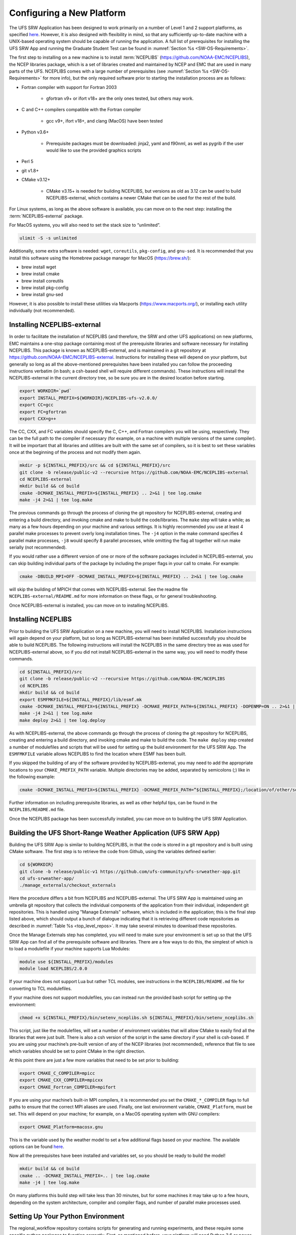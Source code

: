 .. _ConfigNewPlatform:

==========================
Configuring a New Platform
==========================

The UFS SRW Application has been designed to work primarily on a number of Level 1 and 2 support platforms, as specified `here <https://github.com/ufs-community/ufs-srweather-app/wiki/Supported-Platforms-and-Compilers>`_. However, it is also designed with flexibility in mind, so that any sufficiently up-to-date machine with a UNIX-based operating system should be capable of running the application. A full list of prerequisites for installing the UFS SRW App and running the Graduate Student Test can be found in :numref:`Section %s <SW-OS-Requirements>`.

The first step to installing on a new machine is to install :term:`NCEPLIBS` (https://github.com/NOAA-EMC/NCEPLIBS), the NCEP libraries package, which is a set of libraries created and maintained by NCEP and EMC that are used in many parts of the UFS. NCEPLIBS comes with a large number of prerequisites (see :numref:`Section %s <SW-OS-Requirements>` for more info), but the only required software prior to starting the installation process are as follows:

* Fortran compiler with support for Fortran 2003

   * gfortran v9+ or ifort v18+ are the only ones tested, but others may work.

* C and C++ compilers compatible with the Fortran compiler

   * gcc v9+, ifort v18+, and clang (MacOS) have been tested

* Python v3.6+

   * Prerequisite packages must be downloaded: jinja2, yaml and f90nml, as well as pygrib if the user would like to use the provided graphics scripts

* Perl 5

* git v1.8+

* CMake v3.12+

   * CMake v3.15+ is needed for building NCEPLIBS, but versions as old as 3.12 can be used to build NCEPLIBS-external, which contains a newer CMake that can be used for the rest of the build.

For Linux systems, as long as the above software is available, you can move on to the next step: installing the :term:`NCEPLIBS-external` package.

For MacOS systems, you will also need to set the stack size to “unlimited”. 

.. code-block:: console

   ulimit -S -s unlimited

Additionally, some extra software is needed: ``wget``, ``coreutils``, ``pkg-config``, and ``gnu-sed``.
It is recommended that you install this software using the Homebrew package manager for MacOS (https://brew.sh/):

* brew install wget

* brew install cmake

* brew install coreutils

* brew install pkg-config

* brew install gnu-sed

However, it is also possible to install these utilities via Macports (https://www.macports.org/), or installing each utility individually (not recommended).

Installing NCEPLIBS-external
============================
In order to facilitate the installation of NCEPLIBS (and therefore, the SRW and other UFS applications) on new platforms, EMC maintains a one-stop package containing most of the prerequisite libraries and software necessary for installing NCEPLIBS. This package is known as NCEPLIBS-external, and is maintained in a git repository at https://github.com/NOAA-EMC/NCEPLIBS-external. Instructions for installing these will depend on your platform, but generally so long as all the above-mentioned prerequisites have been installed you can follow the proceeding instructions verbatim (in bash; a csh-based shell will require different commands). These instructions will install the NCEPLIBS-external in the current directory tree, so be sure you are in the desired location before starting.

.. code-block:: console

   export WORKDIR=`pwd`
   export INSTALL_PREFIX=${WORKDIR}/NCEPLIBS-ufs-v2.0.0/
   export CC=gcc
   export FC=gfortran
   export CXX=g++

The CC, CXX, and FC variables should specify the C, C++, and Fortran compilers you will be using, respectively. They can be the full path to the compiler if necessary (for example, on a machine with multiple versions of the same compiler). It will be important that all libraries and utilities are built with the same set of compilers, so it is best to set these variables once at the beginning of the process and not modify them again.

.. code-block:: console

   mkdir -p ${INSTALL_PREFIX}/src && cd ${INSTALL_PREFIX}/src
   git clone -b release/public-v2 --recursive https://github.com/NOAA-EMC/NCEPLIBS-external
   cd NCEPLIBS-external
   mkdir build && cd build
   cmake -DCMAKE_INSTALL_PREFIX=${INSTALL_PREFIX} .. 2>&1 | tee log.cmake
   make -j4 2>&1 | tee log.make

The previous commands go through the process of cloning the git repository for NCEPLIBS-external, creating and entering a build directory, and invoking cmake and make to build the code/libraries. The ``make`` step will take a while; as many as a few hours depending on your machine and various settings. It is highly recommended you use at least 4 parallel make processes to prevent overly long installation times. The ``-j4`` option in the make command specifies 4 parallel make processes, ``-j8`` would specify 8 parallel processes, while omitting the flag all together will run make serially (not recommended).

If you would rather use a different version of one or more of the software packages included in NCEPLIBS-external, you can skip building individual parts of the package by including the proper flags in your call to cmake. For example: 

.. code-block:: console

   cmake -DBUILD_MPI=OFF -DCMAKE_INSTALL_PREFIX=${INSTALL_PREFIX} .. 2>&1 | tee log.cmake

will skip the building of MPICH that comes with NCEPLIBS-external. See the readme file ``NCEPLIBS-external/README.md`` for more information on these flags, or for general troubleshooting.

Once NCEPLIBS-external is installed, you can move on to installing NCEPLIBS.

Installing NCEPLIBS
===================
Prior to building the UFS SRW Application on a new machine, you will need to install NCEPLIBS. Installation instructions will again depend on your platform, but so long as NCEPLIBS-external has been installed successfully you should be able to build NCEPLIBS. The following instructions will install the NCEPLIBS in the same directory tree as was used for NCEPLIBS-external above, so if you did not install NCEPLIBS-external in the same way, you will need to modify these commands.

.. code-block:: console

   cd ${INSTALL_PREFIX}/src
   git clone -b release/public-v2 --recursive https://github.com/NOAA-EMC/NCEPLIBS
   cd NCEPLIBS
   mkdir build && cd build
   export ESMFMKFILE=${INSTALL_PREFIX}/lib/esmf.mk
   cmake -DCMAKE_INSTALL_PREFIX=${INSTALL_PREFIX} -DCMAKE_PREFIX_PATH=${INSTALL_PREFIX} -DOPENMP=ON .. 2>&1 | tee log.cmake
   make -j4 2>&1 | tee log.make
   make deploy 2>&1 | tee log.deploy

As with NCEPLIBS-external, the above commands go through the process of cloning the git repository for NCEPLIBS, creating and entering a build directory, and invoking cmake and make to build the code. The ``make deploy`` step created a number of modulefiles and scripts that will be used for setting up the build environment for the UFS SRW App. The ``ESMFMKFILE`` variable allows NCEPLIBS to find the location where ESMF has been built.

If you skipped the building of any of the software provided by NCEPLIBS-external, you may need to add the appropriate locations to your ``CMAKE_PREFIX_PATH`` variable. Multiple directories may be added, separated by semicolons (;) like in the following example:

.. code-block:: console

   cmake -DCMAKE_INSTALL_PREFIX=${INSTALL_PREFIX} -DCMAKE_PREFIX_PATH=”${INSTALL_PREFIX};/location/of/other/software” -DOPENMP=ON .. 2>&1 | tee log.cmake

Further information on including prerequisite libraries, as well as other helpful tips, can be found in the ``NCEPLIBS/README.md`` file.

Once the NCEPLIBS package has been successfully installed, you can move on to building the UFS SRW Application.

Building the UFS Short-Range Weather Application (UFS SRW App)
==============================================================
Building the UFS SRW App is similar to building NCEPLIBS, in that the code is stored in a git repository and is built using CMake software. The first step is to retrieve the code from Github, using the variables defined earlier:

.. code-block:: console

   cd ${WORKDIR}
   git clone -b release/public-v1 https://github.com/ufs-community/ufs-srweather-app.git
   cd ufs-srweather-app/
   ./manage_externals/checkout_externals

Here the procedure differs a bit from NCEPLIBS and NCEPLIBS-external. The UFS SRW App is maintained using an umbrella git repository that collects the individual components of the application from their individual, independent git repositories. This is handled using "Manage Externals" software, which is included in the application; this is the final step listed above, which should output a bunch of dialogue indicating that it is retrieving different code repositories as described in :numref:`Table %s <top_level_repos>`. It may take several minutes to download these repositories.

Once the Manage Externals step has completed, you will need to make sure your environment is set up so that the UFS SRW App can find all of the prerequisite software and libraries. There are a few ways to do this, the simplest of which is to load a modulefile if your machine supports Lua Modules:

.. code-block:: console

   module use ${INSTALL_PREFIX}/modules
   module load NCEPLIBS/2.0.0

If your machine does not support Lua but rather TCL modules, see instructions in the ``NCEPLIBS/README.md`` file for converting to TCL modulefiles.

If your machine does not support modulefiles, you can instead run the provided bash script for setting up the environment:

.. code-block:: console

   chmod +x ${INSTALL_PREFIX}/bin/setenv_nceplibs.sh ${INSTALL_PREFIX}/bin/setenv_nceplibs.sh

This script, just like the modulefiles, will set a number of environment variables that will allow CMake to easily find all the libraries that were just built. There is also a csh version of the script in the same directory if your shell is csh-based. If you are using your machine’s pre-built version of any of the NCEP libraries (not recommended), reference that file to see which variables should be set to point CMake in the right direction.

At this point there are just a few more variables that need to be set prior to building:

.. code-block:: console

   export CMAKE_C_COMPILER=mpicc
   export CMAKE_CXX_COMPILER=mpicxx
   export CMAKE_Fortran_COMPILER=mpifort

If you are using your machine’s built-in MPI compilers, it is recommended you set the ``CMAKE_*_COMPILER`` flags to full paths to ensure that the correct MPI aliases are used. Finally, one last environment variable, ``CMAKE_Platform``, must be set. This will depend on your machine; for example, on a MacOS operating system with GNU compilers:

.. code-block:: console

   export CMAKE_Platform=macosx.gnu

This is the variable used by the weather model to set a few additional flags based on your machine. The available options can be found `here <https://github.com/ufs-community/ufs-weather-model/tree/release/public-v2/modulefiles>`_. 

Now all the prerequisites have been installed and variables set, so you should be ready to build the model!

.. code-block:: console

   mkdir build && cd build
   cmake .. -DCMAKE_INSTALL_PREFIX=.. | tee log.cmake
   make -j4 | tee log.make

On many platforms this build step will take less than 30 minutes, but for some machines it may take up to a few hours, depending on the system architecture, compiler and compiler flags, and number of parallel make processes used.

Setting Up Your Python Environment
==================================
The regional_workflow repository contains scripts for generating and running experiments, and these require some specific python packages to function correctly. First, as mentioned before, your platform will need Python 3.6 or newer installed. Once this is done, you will need to install several python packages that are used by the workflow: jinja2 (https://jinja2docs.readthedocs.io/), pyyaml (https://pyyaml.org/wiki/PyYAML), and f90nml (https://pypi.org/project/f90nml/). These packages can be installed individually, but it is recommended you use a package manager (https://www.datacamp.com/community/tutorials/pip-python-package-manager).

If you have conda on your machine:

.. code-block:: console

   conda install jinja2 pyyaml f90nml

Otherwise you may be able to use pip3 (the Python3 package manager; may need to be installed separately depending on your platform):

.. code-block:: console

   pip3 install jinja2 pyyaml f90nml

For the final step of creating and running an experiment, the exact methods will depend on if you are running with or without a workflow manager (Rocoto).

Running Without a Workflow Manager: Generic Linux and MacOS Platforms
=====================================================================
Now that the code has been built, you can stage your data as described in :numref:`Section %s <DownloadingStagingInput>`.

Once the data has been staged, setting up your experiment on a platform without a workflow manager is similar to the procedure for other platforms described in earlier chapters. Enter the ``${WORKDIR}/ufs-srweather-app/regional_workflow/ush`` directory and configure the workflow by creating a ``config.sh`` file as described in :numref:`Chapter %s <ConfigWorkflow>`. There will be a few specific settings that you may need change prior to generating the experiment compared to the instructions for pre-configured platforms:

``MACHINE="MACOS" or MACHINE="LINUX"``
  These are the two ``MACHINE`` settings for generic, non-Rocoto-based platforms; you should choose the one most appropriate for your machine. ``MACOS`` has its own setting due to some differences in how command-line utilities function on Darwin-based operating systems.

``LAYOUT_X=2, LAYOUT_Y=2``
  These are the settings that control the MPI decomposition when running the weather model. There are default values, but for your machine it is recommended that you specify your own layout to achieve the correct number of MPI processes for your application.  In total, your machine should be able to handle ``LAYOUT_X×LAYOUT_Y+WRTCMP_write_tasks_per_group`` tasks. ``WRTCMP_write_tasks_per_group`` is the number of MPI tasks that will be set aside for writing model output, and it is a setting dependent on the domain you have selected. You can find and edit the value of this variable in the file ``regional_workflow/ush/set_predef_grid_params.sh``.

``RUN_CMD_UTILS="mpirun -np 4"``
  This is the run command for MPI-enabled pre-processing utilities. Depending on your machine and your MPI installation, you may need to use a different command for launching an MPI-enabled executable.

``RUN_CMD_POST="mpirun -np 1"``
  This is the same as RUN_CMD_UTILS but for UPP.

``RUN_CMD_FCST='mpirun -np ${PE_MEMBER01}'``
  This is the run command for the weather model. It is **strongly** recommended that you use the variable ``${PE_MEMBER01}`` here, which is calculated within the workflow generation script (based on the layout and write tasks described above) and is the number of MPI tasks that the weather model will expect to run with. Running the weather model with a different number of MPI tasks than the workflow has been set up for can lead to segmentation faults and other errors.  It is also important to use single quotes here (or escape the “$” character) so that ``PE_MEMBER01`` is not referenced until runtime, since it is not defined at the beginning of the workflow generation script.

``FIXgsm=${WORKDIR}/data/fix_am``
  The location of the ``fix_am`` static files. This and the following two static data sets will need to be downloaded to your machine, as described in :numref:`Section %s <StaticFixFiles>`.

``TOPO_DIR=${WORKDIR}/data/fix_orog``
  Location of ``fix_orog`` static files

``SFC_CLIMO_INPUT_DIR=${WORKDIR}/data/sfc_climo``
  Location of ``climo_fields_netcdf`` static files

Once you are happy with your settings in ``config.sh``, it is time to run the workflow and move to the experiment directory (that is printed at the end of the script’s execution):

.. code-block:: console

   ./generate_FV3LAM_wflow.sh
   export EXPTDIR="your experiment directory"
   cd $EXPTDIR

From here, you can run each individual task of the UFS SRW App using the provided run scripts:

.. code-block:: console

   cp ${WORKDIR}/ufs-srweather-app/regional_workflow/ush/wrappers/*sh .
   cp ${WORKDIR}/ufs-srweather-app/regional_workflow/ush/wrappers/README.md .

The ``README.md`` file will contain instructions on the order that each script should be run in. An example of wallclock times for each task for an example run (2017 Macbook Pro, MacOS Catalina, 25km CONUS domain, 48hr forecast) is listed in :numref:`Table %s <WallClockTimes>`.

.. _WallClockTimes:

.. table::  Example wallclock times for each workflow task.

   +--------------------+----------------------------+------------+-----------+
   | **UFS Component**  | **Script Name**            | **Num.**   | **Wall**  |
   |                    |                            | **Cores**  | **time**  |
   +====================+============================+============+===========+
   | UFS_UTILS          | ./run_get_ics.sh           | n/a        | 3 s       |
   +--------------------+----------------------------+------------+-----------+
   | UFS_UTILS          | ./run_get_lbcs.sh          | n/a        | 3 s       |
   +--------------------+----------------------------+------------+-----------+
   | UFS_UTILS          | ./run_make_grid.sh         | n/a        | 9 s       |
   +--------------------+----------------------------+------------+-----------+
   | UFS_UTILS          | ./run_make_orog.sh         | 4          | 1 m       |
   +--------------------+----------------------------+------------+-----------+
   | UFS_UTILS          | ./run_make_sfc_climo.sh    | 4          | 27 m      |
   +--------------------+----------------------------+------------+-----------+
   | UFS_UTILS          | ./run_make_ics.sh          | 4          | 5 m       |
   +--------------------+----------------------------+------------+-----------+
   | UFS_UTILS          | ./run_make_lbcs.sh         | 4          | 5 m       |
   +--------------------+----------------------------+------------+-----------+
   | ufs-weather-model  | ./run_fcst.sh              | 6          | 1h 40 m   |
   +--------------------+----------------------------+------------+-----------+
   | EMC_post           | ./run_post.sh              | 1          | 7 m       |
   +--------------------+----------------------------+------------+-----------+

Running on a New Platform with Rocoto Workflow Manager
======================================================
All official HPC platforms for the UFS SRW App release make use of the Rocoto workflow management software for running experiments. If you would like to use the Rocoto workflow manager on a new machine, you will have to make modifications to the scripts in the ``regional_workflow`` repository. The easiest way to do this is to search the files in the ``regional_workflow/scripts`` and ``regional_workflow/ush`` directories for an existing platform name (e.g. ``CHEYENNE``) and add a stanza for your own unique machine (e.g. ``MYMACHINE``). As an example, here is a segment of code from ``regional_workflow/ush/setup.sh``, where the highlighted text is an example of the kind of change you will need to make:

.. code-block:: console
   :emphasize-lines: 11-18

   ...
     "CHEYENNE")
       WORKFLOW_MANAGER="rocoto"
       NCORES_PER_NODE=36
       SCHED="${SCHED:-pbspro}"
       QUEUE_DEFAULT=${QUEUE_DEFAULT:-"regular"}
       QUEUE_HPSS=${QUEUE_HPSS:-"regular"}
       QUEUE_FCST=${QUEUE_FCST:-"regular"}
       ;;
    
     "MYMACHINE")
       WORKFLOW_MANAGER="rocoto"
       NCORES_PER_NODE=your_machine_cores_per_node
       SCHED="${SCHED:-your_machine_scheduler}"
       QUEUE_DEFAULT=${QUEUE_DEFAULT:-"your_machine_queue_name"}
       QUEUE_HPSS=${QUEUE_HPSS:-"your_machine_queue_name"}
       QUEUE_FCST=${QUEUE_FCST:-"your_machine_queue_name"}
       ;;
   
      "STAMPEDE")
        WORKFLOW_MANAGER="rocoto"
   ...

You will also need to add ``MYMACHINE`` to the list of valid machine names in ``regional_workflow/ush/valid_param_vals.sh``. The minimum list of files that will need to be modified in this way are as follows (all in the ``regional_workflow`` repository):

* ``scripts/exregional_run_post.sh``, line 131
* ``scripts/exregional_make_sfc_climo.sh``, line 162
* ``scripts/exregional_make_lbcs.sh``, line 114
* ``scripts/exregional_make_orog.sh``, line 147
* ``scripts/exregional_make_grid.sh``, line 145
* ``scripts/exregional_run_fcst.sh``, line 140
* ``scripts/exregional_make_ics.sh``, line 114
* ``ush/setup.sh``, lines 431 and 742
* ``ush/launch_FV3LAM_wflow.sh``, line 104
* ``ush/get_extrn_mdl_file_dir_info.sh``, many lines, starting around line 589
* ``ush/valid_param_vals.sh``, line 3
* ``ush/load_modules_run_task.sh``, line 126
* ``ush/set_extrn_mdl_params.sh``, many lines, starting around line 61

The line numbers may differ slightly given future bug fixes. Additionally, you may need to make further changes depending on the exact setup of your machine and Rocoto installation. Information about installing and configuring Rocoto on your machine can be found in the Rocoto Github repository: https://github.com/christopherwharrop/rocoto

.. _SW-OS-Requirements:

Software/Operating System Requirements
======================================
Those requirements highlighted in **bold** are included in the NCEPLIBS-external (https://github.com/NOAA-EMC/NCEPLIBS-external) package.

**Minimum platform requirements for the UFS SRW Application and NCEPLIBS:**

* POSIX-compliant UNIX-style operating system

* >40 GB disk space

   * 18 GB input data from GFS, RAP, and HRRR for Graduate Student Test
   * 6 GB for NCEPLIBS-external and NCEPLIBS full installation
   * 1 GB for ufs-srweather-app installation
   * 11 GB for 48hr forecast on CONUS 25km domain

* 4GB memory (CONUS 25km domain)

* Fortran compiler with full Fortran 2003 standard support

* C and C++ compiler

* Python v3.6+, including prerequisite packages ``jinja2``, ``pyyaml`` and ``f90nml``

* Perl 5

* git v1.8+

* MPI (**MPICH**, OpenMPI, or other implementation)

* wgrib2

* CMake v3.12+

* Software libraries

   * **netCDF (C and Fortran libraries)**
   * **HDF5** 
   * **ESMF**
   * **Jasper**
   * **libJPG**
   * **libPNG**
   * **zlib**

MacOS-specific prerequisites:

* brew install wget
* brew install cmake
* brew install coreutils
* brew install pkg-config
* brew install gnu-sed

Optional but recommended prerequisites:

* Conda for installing/managing Python packages
* Bash v4+
* Rocoto Workflow Management System (1.3.1)
* **CMake v3.15+**
* Python package pygrib for graphics
